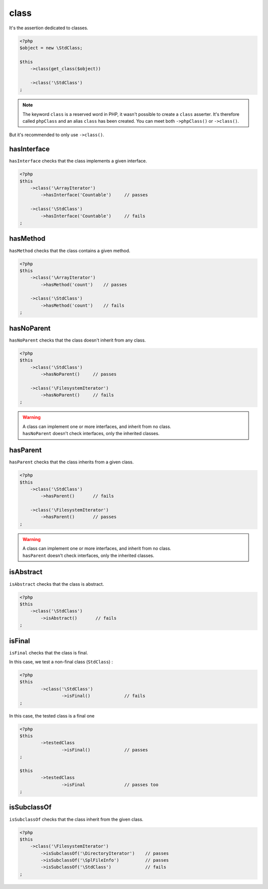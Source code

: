 .. _class-anchor:

class
*****

It's the assertion dedicated to classes.

.. code-block:: php

   <?php
   $object = new \StdClass;

   $this
       ->class(get_class($object))

       ->class('\StdClass')
   ;

.. note::
   The keyword ``class`` is a reserved word in PHP, it wasn't possible to create a ``class`` asserter. It's therefore called ``phpClass`` and an alias ``class`` has been created. You can meet both ``->phpClass()`` or ``->class()``.


But it's recommended to only use ``->class()``.

.. _has-interface:

hasInterface
============

``hasInterface`` checks that the class implements a given interface.

.. code-block:: php

   <?php
   $this
       ->class('\ArrayIterator')
           ->hasInterface('Countable')     // passes

       ->class('\StdClass')
           ->hasInterface('Countable')     // fails
   ;

.. _has-method:

hasMethod
=========

``hasMethod`` checks that the class contains a given method.

.. code-block:: php

   <?php
   $this
       ->class('\ArrayIterator')
           ->hasMethod('count')    // passes

       ->class('\StdClass')
           ->hasMethod('count')    // fails
   ;

.. _has-no-parent:

hasNoParent
===========

``hasNoParent`` checks that the class doesn't  inherit from any class.

.. code-block:: php

   <?php
   $this
       ->class('\StdClass')
           ->hasNoParent()     // passes

       ->class('\FilesystemIterator')
           ->hasNoParent()     // fails
   ;

.. warning::
   | A class can implement one or more interfaces, and inherit from no class.
   | ``hasNoParent`` doesn't check interfaces, only the inherited classes.


.. _has-parent:

hasParent
=========

``hasParent`` checks that the class inherits from a given class.

.. code-block:: php

   <?php
   $this
       ->class('\StdClass')
           ->hasParent()       // fails

       ->class('\FilesystemIterator')
           ->hasParent()       // passes
   ;

.. warning::
   | A class can implement one or more interfaces, and inherit from no class.
   | ``hasParent`` doesn't check interfaces, only the inherited classes.


.. _is-abstract:

isAbstract
==========

``isAbstract`` checks that the class is abstract.

.. code-block:: php

   <?php
   $this
       ->class('\StdClass')
           ->isAbstract()       // fails
   ;


.. _class-is-final:

isFinal
=======
``isFinal`` checks that the class is final.

In this case, we test a non-final class (``StdClass``) :

.. code-block:: php

	<?php
	$this
		->class('\StdClass')
			->isFinal()		// fails
	;


In this case, the tested class is a final one

.. code-block:: php

	<?php
	$this
		->testedClass
			->isFinal()		// passes
	;

	$this
		->testedClass
			->isFinal		// passes too
	;


.. _is-subclass-of:

isSubclassOf
============

``isSubclassOf`` checks that the class inherit from the given class.

.. code-block:: php

   <?php
   $this
       ->class('\FilesystemIterator')
           ->isSubclassOf('\DirectoryIterator')    // passes
           ->isSubclassOf('\SplFileInfo')          // passes
           ->isSubclassOf('\StdClass')             // fails
   ;
